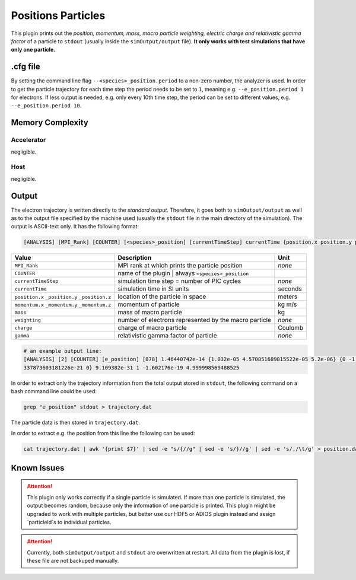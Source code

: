 .. _usage-plugins-positionsParticles:

Positions Particles
-------------------

This plugin prints out the *position, momentum, mass, macro particle weighting, electric charge and relativistic gamma factor* of a particle to ``stdout`` (usually inside the ``simOutput/output`` file).
**It only works with test simulations that have only one particle.**

.cfg file
^^^^^^^^^

By setting the command line flag ``--<species>_position.period`` to a non-zero number, the analyzer is used.
In order to get the particle trajectory for each time step the period needs to be set to ``1``, meaning e.g. ``--e_position.period 1`` for electrons.
If less output is needed, e.g. only every 10th time step, the period can be set to different values, e.g. ``--e_position.period 10``.

Memory Complexity
^^^^^^^^^^^^^^^^^

Accelerator
"""""""""""

negligible.

Host
""""

negligible.

Output
^^^^^^

The electron trajectory is written directly to the *standard output*.
Therefore, it goes both to ``simOutput/output`` as well as to the output file specified by the machine used (usually the ``stdout`` file in the main directory of the simulation).
The output is ASCII-text only.
It has the following format:

.. code::

   [ANALYSIS] [MPI_Rank] [COUNTER] [<species>_position] [currentTimeStep] currentTime {position.x position.y position.z} {momentum.x momentum.y momentum.z} mass weighting charge gamma

============================================== ===================================================== ======
Value                                          Description                                           Unit
============================================== ===================================================== ======
``MPI_Rank``                                   MPI rank at which prints the particle position        *none*
``COUNTER``                                    name of the plugin | always ``<species>_position``
``currentTimeStep``                            simulation time step = number of PIC cycles           *none*
``currentTime``                                simulation time in SI units                           seconds
``position.x`` ``_position.y`` ``_position.z`` location of the particle in space                     meters
``momentum.x`` ``_momentum.y`` ``_momentum.z`` momentum of particle                                  kg m/s
``mass``                                       mass of macro particle                                kg
``weighting``                                  number of electrons represented by the macro particle *none*
``charge``                                     charge of macro particle                              Coulomb
``gamma``                                      relativistic gamma factor of particle                 *none*
============================================== ===================================================== ======

.. code::

   # an example output line:
   [ANALYSIS] [2] [COUNTER] [e_position] [878] 1.46440742e-14 {1.032e-05 4.570851689815522e-05 5.2e-06} {0 -1.
   337873603181226e-21 0} 9.109382e-31 1 -1.602176e-19 4.999998569488525

In order to extract only the trajectory information from the total output stored in ``stdout``, the following command on a bash command line could be used:

.. code:: bash

   grep "e_position" stdout > trajectory.dat

The particle data is then stored in ``trajectory.dat``.

In order to extract e.g. the position from this line the following can be used:

.. code:: bash

   cat trajectory.dat | awk '{print $7}' | sed -e "s/{//g" | sed -e 's/}//g' | sed -e 's/,/\t/g' > position.dat

Known Issues
^^^^^^^^^^^^

.. attention::

   This plugin only works correctly if a single particle is simulated.
   If more than one particle is simulated, the output becomes random, because only the information of one particle is printed.
   This plugin might be upgraded to work with multiple particles, but better use our HDF5 or ADIOS plugin instead and assign `particleId`s to individual particles.

.. attention::

   Currently, both ``simOutput/output`` and ``stdout`` are overwritten at restart.
   All data from the plugin is lost, if these file are not backuped manually.
